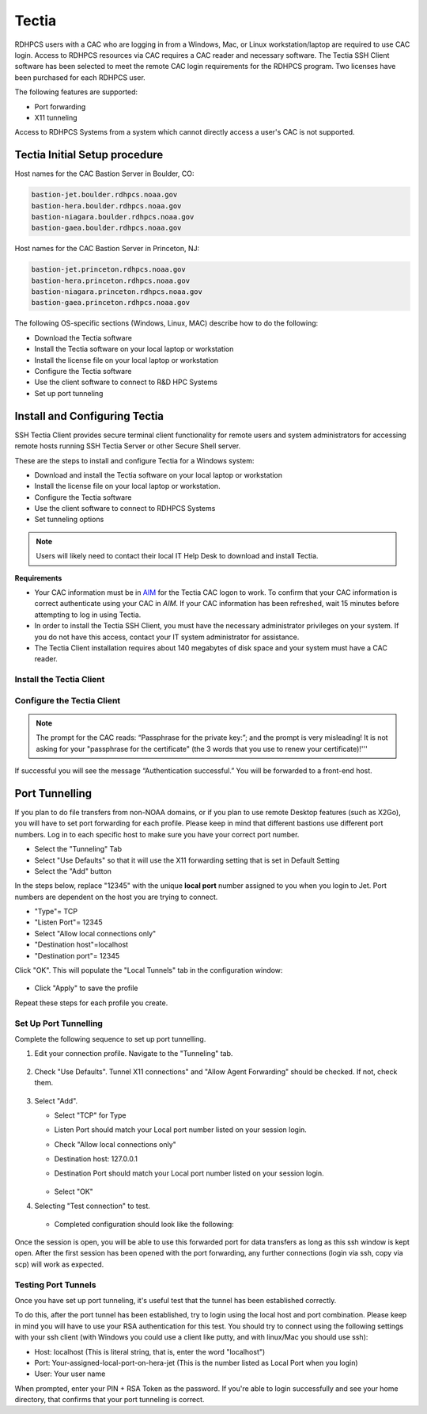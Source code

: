.. _Tectia:

******
Tectia
******

RDHPCS users with a CAC who are logging in from a Windows, Mac, or
Linux workstation/laptop are required to use CAC login. Access to
RDHPCS resources via CAC requires a CAC reader and necessary software.
The Tectia SSH Client software has been selected to meet the remote
CAC login requirements for the RDHPCS program. Two licenses have been
purchased for each RDHPCS user.

The following features are supported:

* Port forwarding
* X11 tunneling

Access to RDHPCS Systems from a system which cannot directly access a
user's CAC is not supported.

Tectia Initial Setup procedure
==============================

Host names for the CAC Bastion Server in Boulder, CO:

.. code:: shell

   bastion-jet.boulder.rdhpcs.noaa.gov
   bastion-hera.boulder.rdhpcs.noaa.gov
   bastion-niagara.boulder.rdhpcs.noaa.gov
   bastion-gaea.boulder.rdhpcs.noaa.gov

Host names for the CAC Bastion Server in Princeton, NJ:

.. code:: shell

   bastion-jet.princeton.rdhpcs.noaa.gov
   bastion-hera.princeton.rdhpcs.noaa.gov
   bastion-niagara.princeton.rdhpcs.noaa.gov
   bastion-gaea.princeton.rdhpcs.noaa.gov


The following OS-specific sections (Windows, Linux, MAC) describe how
to do the following:

* Download the Tectia software
* Install the Tectia software on your local laptop or workstation
* Install the license file on your local laptop or workstation
* Configure the Tectia software
* Use the client software to connect to R&D HPC Systems
* Set up port tunneling

Install and Configuring Tectia
==============================

SSH Tectia Client provides secure terminal client functionality for
remote users and system administrators for accessing remote hosts
running SSH Tectia Server or other Secure Shell server.

These are the steps to install and configure Tectia for a Windows system:

* Download and install the Tectia software on your local laptop or
  workstation
* Install the license file on your local laptop or workstation.
* Configure the Tectia software
* Use the client software to connect to RDHPCS Systems
* Set tunneling options

.. note::

   Users will likely need to contact their local IT Help Desk to
   download and install Tectia.

**Requirements**

* Your CAC information must be in `AIM <https://aim.rdhpcs.noaa.gov>`_
  for the Tectia CAC logon to work. To confirm that your CAC
  information is correct authenticate using your CAC in `AIM`. If your
  CAC information has been refreshed, wait 15 minutes before
  attempting to log in using Tectia.
* In order to install the Tectia SSH Client, you must have the
  necessary administrator privileges on your system. If you do not
  have this access, contact your IT system administrator for
  assistance.
* The Tectia Client installation requires about 140 megabytes of disk
  space and your system must have a CAC reader.


Install the Tectia Client
-------------------------

.. tab-set::

   .. tab-item:: Windows
      :sync: windows

      The Windows installation package is provided in the MSI
      (Microsoft Installer) format. The same package is compatible
      with the supported 32-bit (x86) and the 64-bit (x64) versions of
      Microsoft Windows. Time to complete is approximately 10 minutes.

      1. Download the Tectia client.

         Follow the `Tectia client link <https://drive.google.com/drive/u/0/folders/1iQVE-Q8BGLkZlPnAR88TTon1gB39f_Vq>`_
         to open new tab on your browser. You may have to authenticate
         using your NOAA email and password.

         * Once you have authenticated and the folder is shown in your
           browser, select
           ``tectia-client-<version>*-windows*.zip``
         * Select one of the .msi packages for 32-bit (x86) or 64-bit (x86-64)
           machines.

      2. Extract the installation zip file contents to a temporary
         location. The download package includes Tectia documentation
         .pdf files that can be used after the basic install described
         here to learn more, customize, etc. Please review this
         documentation before requesting help beyond the scope of this
         basic setup procedure.

         Please note that the zip file also includes the license
         file named ``stc??.dat``, which will need to copied to
         the appropriate place as mentioned in a later step.

      3. Locate the Windows Installer file:

         * ``ssh-tectia-client-<version>-windows.msi`` for 32-bit
           Windows systems.
         * ``ssh-tectia-client-<version>-windows_64.msi`` for 64-bit
           Windows systems.

         Where ``<version>`` corresponds to the version and build
         number, for example ``6.4.10.123``. On some Windows versions,
         the ``.msi`` file extension is not shown for the installer
         file.

      4. Double-click the installation file, and the installation
         wizard will start.

      5. Select **Typical** and click **Next**.

         .. figure:: /images/cactest1.png

      6. Click **Install**.

         .. figure:: /images/cactest2.png

      7. When the client is fully installed, click **Finish**.

         .. figure:: /images/cactest3.png

         You will now see two icons on your desktop. One is named
         “Tectia – SSH Terminal” and the second one is named “Tectia –
         Secure File Transfer.

      8. Reboot your computer.

      9. Find and install the Tectia license that is
         available in the tar file as mentioned in step 2 above.
         Copy the license file ``stc??.dat`` to the appropriate
         location as described below:

      10. Copy the license file ``stc??.dat`` to the appropriate
          location as described below:

          * 64-bit Windows versions:

            .. code:: shell

               C:\Program Files (x86)\SSH Communications Security\SSH Tectia\SSH Tectia AUX\licenses&quot;

          * 32-bit Windows versions

            .. code:: shell

               C:\Program Files\SSH Communications Security\SSH Tectia\SSH Tectia AUX\licenses&quot;


   .. tab-item:: RHEL
      :sync: rhel

      .. note:: Tectia SSH will install on RHEL-based Linux systems, e.g., RHEL, Centos, Fedora, Rocky Linux

      .. note::

         The Tectia client uses Coolkey to access the certificates on
         your CAC. Coolkey should be available in your distribution.

         .. code:: shell

            $ sudo yum install coolkey

         Once Coolkey is installed you will need to know the full path
         to the library, for example ``/usr/lib/pkcs11/libcoolkeypk11.so``

      1. Download the Tectia client.

         Follow the `Tectia client link`_
         to open new tab on your browser. You may have to authenticate
         using your NOAA email and password.

         Once you have authenticated and the file is shown in your
         browser, click on the appropriate file.

      2. Expand the archive.

         .. code:: shell

            $ tar xf tectia-client-*-linux-x86_64*.tar

         .. note::

            The download package includes Tectia documentation .pdf files that
            you can use after the basic install described here to learn more,
            customize, etc. Please review this documentation before requesting
            help beyond the scope of this basic setup procedure.

         .. note::

            Please note that tar file also include the license file named
            ``stc??.dat``, which should be copied to the appropriate place as
            mentioned in a later step.

      3. Change into the client directory.

         .. code:: shell

            $ cd tectia-client-6.4.13.36-linux-x86_64-upgrd-eval/

      4. Run the installer

         .. code:: shell

            $ rpm -i *.rpm

      5. Modify Path

         The Tectia client is installed in ``/opt/tectia/``. It is
         advisable to add the binary directory to your path.

         If your default shell is bash, you can add the following to
         your ``~/.profile`` file.

         .. code:: shell

            if [ -d "/opt/tectia/bin" ] ; then
               export PATH="$PATH:/opt/tectia/bin"
            fi

            if [ -d "/opt/tectia/man" ] ; then
               export MANPATH="$MANPATH:/opt/tectia/man"
            fi

         If your default shell is csh, you need to edit your ``~/.cshrc`` file.

         .. code:: shell

            if ( -d "/opt/tectia/bin" ) ; then
               setenv PATH "$PATH:/opt/tectia/bin"
            endif

            if ( -d "/opt/tectia/man" ) ; then
               setenv MANPATH "$MANPATH:/opt/tectia/man"
            endif

      6. Find and install the Tectia license,
         available in tar file described in step 2.
         Copy the license file ``stc??.dat`` to the appropriate
         location as follows:

         .. code:: shell

            $ mkdir /etc/ssh2/licenses/
            $ cp stc64.dat /etc/ssh2/licenses/

   .. tab-item:: MacOS
      :sync: macos

      The Mac installation package includes installers for both the
      Tectia software and the license.

      1. Follow the `Tectia client link`_
         to open new tab on your browser. You may have to authenticate
         using your NOAA email and password. Once you have
         authenticated and the file is shown in your browser, click
         "Download."

      2. Locate the packages under your Downloads folder
         ``SshTectiaClient-<version>.pkg``, where ``<version>``
         corresponds to the version and build number, for example
         6.5.0.1087).

      3. Double-click the box icon to the right of the package name to
         start the installation wizard.

         .. figure:: /images/mactectia1.png

      4. Click continue. The Wizard lets you specify the destination
         and installation type. Click "Continue" to accept the
         destination and standard installation, then click "Install".

         .. figure:: /images/mactectia3.png

      5. Enter the password for your desktop/laptop login and click
         "Install Software". You'll see a confirmation message when
         the installation is complete.
      6. Reboot your computer.
      7. The Tectia software you just installed requires a new license
         and once installed, works for all RDHPCS logons. To request a
         license, please email ONE help request to the help desk of
         the system you use the most. Please use the subject "Tectia
         Mac license request".
      8. Download the license file.
      9. Locate the packages under your Downloads folder
         ``ssh-tectia-client-license-<version>.pkg``, where
         ``<version>`` corresponds to the version and build number,
         for example 6.5.0.1087).
      10.  Double-click the box icon to the right of the package name
           and the installation wizard will start.
      11. Repeat the installation steps above until you get "The
          installation was successful" message.

Configure the Tectia Client
---------------------------

.. tab-set::

   .. tab-item:: Windows
      :sync: windows

      1. Double-click the “Tectia – SSH Terminal” icon on your
         desktop. The following screen appears:

         .. figure:: /images/tectiawin1.png

      2. In the menu bar, select "Edit" > “Tectia Connections”.

      3. Set your default username

         * In the sidebar menu select "General" > "Default Connection"
         * In the default "Connection" tab select "Specify user name",
           and enter your user name, which must match your NOAA Email
           user name in AIM. The user name is case sensitive, and
           should be in the form of "Firstname.Lastname" or
           "Firstname.M.Lastname" (ex: John.Smith, John.P.Smith). Do
           not include the @noaa.gov.
         * Select "Apply"

         .. figure:: /images/tectiawin2.png

      4. Optional: Set X windows forwarding

         Select the "Tunneling" tab.

         .. figure:: /images/tectiawin3.png

         Check the two boxes as illustrated, and click "Apply".

      5. In the sidebar menu:

         * Select "User Authentication" > "Key Providers" .
         * Select the "Enable Microsoft Crypto API" check box. This is
           needed to view your CAC card certificates.
         * Select "Apply"

         .. figure:: /images/tectiawin4.png

      6. Set up a connection profile for each hostname that you want
         to use. There are two bastions, one in Boulder, CO and one in
         Princeton, NJ. It is highly recommended that you set up a
         profile from each bastion for each RDHPCS system you need to
         use, as bastions are typically down during maintenance
         periods.

         * In the sidebar menu select "Connection Profiles".
         * Select "Add Profile".
         * In the "Connection" tab: Fill out the information for the
           hostname you are configuring. * Enter the "Profile Name"
           you want to assign to the hostname (ex: Jet-BLDR bastion).
           Leave "Port number" =22.
         * Enter the Host Name from the bastion list.
         * Select "Apply".
         * To add another profile select "Add Profile" in the lower
           left, and repeat the above steps.
         * Select "OK" when all profiles are set.

      The example below shows a profile for the CAC Gaea bastion in
      Princeton. The port used (22) is correct, as is the User Name
      selection. This can be set here, or just select the radio button
      next to “Use the Default Connection’s username”.

      .. figure:: /images/tectiawin5.png

   .. tab-item:: RHEL
      :sync: rhel

      Tectia stores its configuration in
      ``${HOME}/.ssh2/ssh-broker-config.xml``. It is recommended to
      use the graphical configuration tool, ``ssh-tectia-configuration``.

      1. Launch the configuration client (ssh-tectia-configuration).

         .. figure:: /images/rheltectia1.png

      2. In the Default Connection item, set a default user name.

         .. figure:: /images/rheltectia2.png

      3. Enable X11 Forwarding

         .. figure:: /images/rheltectia3.png

      4. Add a PKCS 11 library under the “Key Providers” item and
         click on the “Add” button.

         .. figure:: /images/rheltectia4.png

         * Add the full path to the Coolkey library. It should be
           ``/usr/lib64/pkcs11/libcoolkeypk11.so``.

         .. figure:: /images/rheltectia5.png

         * Check to make sure this is the correct location.
         * Confirm that the PKCS 11 key providers contains the Coolkey
           library.

      5. Under "Connection Profiles, add a new connection profile.

         .. figure:: /images/rheltectia6.png

         * Set a profile name, for example “jet”.
         * Set the full hostname, for example
           *bastion-jet.boulder.rdhpcs.noaa.gov*.
         * Apply the changes and then click OK.

      **Using the Tectia SSH Client**

         Once Tectia has been configured and the binary directory has
         been added to your path. You can ssh into to Jet using your
         CAC. The Tectia ssh command is ``sshg3``.

         1. In a terminal window type ``sshg3 jet`` where *jet* is the name of
            the connection profile created under step 5 of the
            configuration.
         2. You will be prompted to save and accept a key for this bastion.
            Then type “save”.
         3. Once the key is accepted you will be prompted for your CAC
            Pin (“Passphrase for the private key:”); Please note that
            the prompt is very misleading! It is *not* asking for your
            "pass phrase for the certificate" (which the 3 word that
            you use to renew your certificate)!
         4. If successful you will see the message “Authentication
            successful.” and you will be forwarded to a front-end host.

   .. tab-item:: MacOS
      :sync: macos

      Tectia stores its configuration in
      ``${HOME}/.ssh2/ssh-broker-config.xml``. It is recommended to
      use the graphical configuration tool,
      ``ssh-tectia-configuration``.

      1. Launch the configuration client (``ssh-tectia-configuration``) or
         from the Applications directory
         (``/Applications/SshTectiaClient``)

         .. figure:: /images/rheltectia1.png

      2. Set a default username under the “Default Connection” item.
         This should be your case sensitive NOAA RDHPCS login
         username.

         .. figure:: /images/rheltectia2.png

      3. Enable X11 Forwarding

         .. figure:: /images/rheltectia3.png

      4. If no Key Provider is specified (if the Dynamic Library list
         is blank), add a PKCS 11 library under the “Key Providers”
         item.

         * Click the “Add” button.

           .. figure:: /images/rheltectia4.png

         * Select "Browse." This should pull up the full path to the
           opensc-pkcs11 library.
         * The full path is
           ``/Applications/SshTectiaClient.app/Contents/PlugIns/OpenSC/opensc-pkcs11.so``.

           .. figure:: /images/mactectia4.png

           Please check to make sure this is the correct location.

      5. Under "Connection Profiles, add a new connection profile.

         .. figure:: /images/rheltectia6.png

         * Set a profile name, for example “jet”.
         * Set the full hostname, for example
           “bastion-jet.boulder.rdhpcs.noaa.gov”.
         * Apply the changes and then click OK.

      Once the Tectia Client has been configured, you can connect to any of the following CAC bastions.

      **Using the Tectia SSH Client**

         Once Tectia has been configured and the binary directory has
         been added to your path, you can ssh into to any RDHPCS
         system using your CAC with the ``sshg3`` command.

         1. With the CAC card inserted in the reader, in a terminal
            window type “sshg3 jet” where “jet” is the name of the
            connection profile created under step 5 of the
            configuration.
         2. You will be prompted to save and accept the key for this
            bastion. You need to type “save”.
         3. Once the key is accepted you will be prompted for your
            CAC Pin.

.. note::

   The prompt for the CAC reads: “Passphrase for the private key:”;
   and the prompt is very misleading! It is not asking for your
   "passphrase for the certificate" (the 3 words that you use to
   renew your certificate)!'''

If successful you will see the message “Authentication successful.”
You will be forwarded to a front-end host.

.. ref: port_tunnels

Port Tunnelling
===============

If you plan to do file transfers from non-NOAA domains, or if you plan
to use remote Desktop features (such as X2Go), you will have to set
port forwarding for each profile.  Please keep in mind that different
bastions use different port numbers. Log in to each specific host to
make sure you have your correct port number.

* Select the "Tunneling" Tab
* Select "Use Defaults" so that it will use the X11 forwarding setting
  that is set in Default Setting
* Select the "Add" button

In the steps below, replace "12345" with the unique **local port**
number assigned to you when you login to Jet. Port numbers are
dependent on the host you are trying to connect.

* "Type"= TCP
* "Listen Port"= 12345
* Select "Allow local connections only"
* "Destination host"=localhost
* "Destination port"= 12345

Click "OK". This will populate the "Local Tunnels" tab in the
configuration window:

.. figure:: /images/mactectia5.png

* Click "Apply" to save the profile

Repeat these steps for each profile you create.

Set Up Port Tunnelling
----------------------

Complete the following sequence to set up port tunnelling.

1. Edit your connection profile. Navigate to the "Tunneling" tab.

   .. figure:: /images/tectiawin6.png

2. Check "Use Defaults". Tunnel X11 connections" and "Allow Agent
   Forwarding" should be checked. If not, check them.

   .. figure:: /images/tectiawin7.png

3. Select "Add".

   * Select "TCP" for Type
   * Listen Port should match your Local port number listed on your
     session login.
   * Check "Allow local connections only"
   * Destination host: 127.0.0.1
   * Destination Port should match your Local port number listed on
     your session login.

     .. figure:: /images/tectiawin8.png

   * Select "OK"

4. Selecting "Test connection" to test.

   .. figure:: /images/tectiawin9.png

   * Completed configuration should look like the following:

   .. figure:: /images/tectiawin10.png

Once the session is open, you will be able to use this forwarded port
for data transfers as long as this ssh window is kept open. After the
first session has been opened with the port forwarding, any further
connections (login via ssh, copy via scp) will work as expected.

Testing Port Tunnels
--------------------

Once you have set up port tunneling, it's useful test that the tunnel
has been established correctly.

To do this, after the port tunnel has been established, try to login
using the local host and port combination. Please keep in mind you
will have to use your RSA authentication for this test. You should try
to connect using the following settings with your ssh client (with
Windows you could use a client like putty, and with linux/Mac you
should use ssh):

* Host: localhost (This is literal string, that is, enter the word
  "localhost")
* Port: Your-assigned-local-port-on-hera-jet (This is the number
  listed as Local Port when you login)
* User: Your user name

When prompted, enter your PIN + RSA Token as the password. If you're
able to login successfully and see your home directory, that confirms
that your port tunneling is correct.
